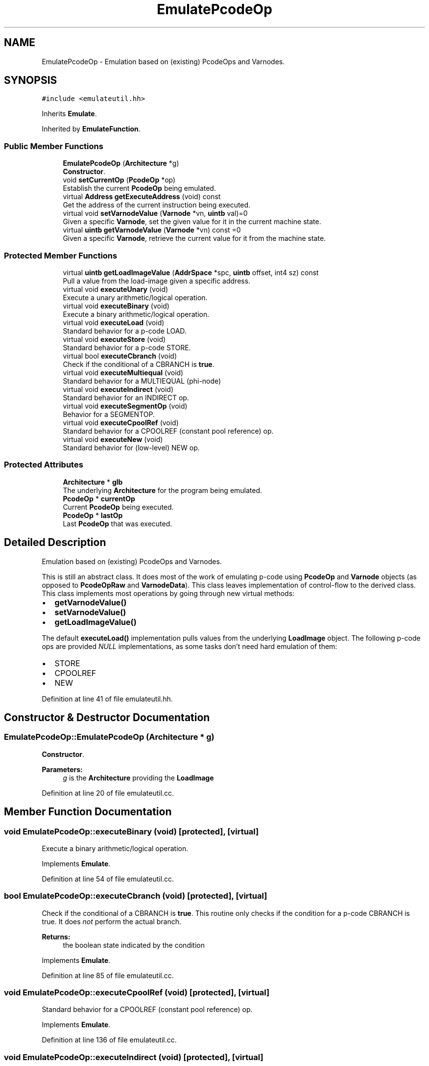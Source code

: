 .TH "EmulatePcodeOp" 3 "Sun Apr 14 2019" "decompile" \" -*- nroff -*-
.ad l
.nh
.SH NAME
EmulatePcodeOp \- Emulation based on (existing) PcodeOps and Varnodes\&.  

.SH SYNOPSIS
.br
.PP
.PP
\fC#include <emulateutil\&.hh>\fP
.PP
Inherits \fBEmulate\fP\&.
.PP
Inherited by \fBEmulateFunction\fP\&.
.SS "Public Member Functions"

.in +1c
.ti -1c
.RI "\fBEmulatePcodeOp\fP (\fBArchitecture\fP *g)"
.br
.RI "\fBConstructor\fP\&. "
.ti -1c
.RI "void \fBsetCurrentOp\fP (\fBPcodeOp\fP *op)"
.br
.RI "Establish the current \fBPcodeOp\fP being emulated\&. "
.ti -1c
.RI "virtual \fBAddress\fP \fBgetExecuteAddress\fP (void) const"
.br
.RI "Get the address of the current instruction being executed\&. "
.ti -1c
.RI "virtual void \fBsetVarnodeValue\fP (\fBVarnode\fP *vn, \fBuintb\fP val)=0"
.br
.RI "Given a specific \fBVarnode\fP, set the given value for it in the current machine state\&. "
.ti -1c
.RI "virtual \fBuintb\fP \fBgetVarnodeValue\fP (\fBVarnode\fP *vn) const =0"
.br
.RI "Given a specific \fBVarnode\fP, retrieve the current value for it from the machine state\&. "
.in -1c
.SS "Protected Member Functions"

.in +1c
.ti -1c
.RI "virtual \fBuintb\fP \fBgetLoadImageValue\fP (\fBAddrSpace\fP *spc, \fBuintb\fP offset, int4 sz) const"
.br
.RI "Pull a value from the load-image given a specific address\&. "
.ti -1c
.RI "virtual void \fBexecuteUnary\fP (void)"
.br
.RI "Execute a unary arithmetic/logical operation\&. "
.ti -1c
.RI "virtual void \fBexecuteBinary\fP (void)"
.br
.RI "Execute a binary arithmetic/logical operation\&. "
.ti -1c
.RI "virtual void \fBexecuteLoad\fP (void)"
.br
.RI "Standard behavior for a p-code LOAD\&. "
.ti -1c
.RI "virtual void \fBexecuteStore\fP (void)"
.br
.RI "Standard behavior for a p-code STORE\&. "
.ti -1c
.RI "virtual bool \fBexecuteCbranch\fP (void)"
.br
.RI "Check if the conditional of a CBRANCH is \fBtrue\fP\&. "
.ti -1c
.RI "virtual void \fBexecuteMultiequal\fP (void)"
.br
.RI "Standard behavior for a MULTIEQUAL (phi-node) "
.ti -1c
.RI "virtual void \fBexecuteIndirect\fP (void)"
.br
.RI "Standard behavior for an INDIRECT op\&. "
.ti -1c
.RI "virtual void \fBexecuteSegmentOp\fP (void)"
.br
.RI "Behavior for a SEGMENTOP\&. "
.ti -1c
.RI "virtual void \fBexecuteCpoolRef\fP (void)"
.br
.RI "Standard behavior for a CPOOLREF (constant pool reference) op\&. "
.ti -1c
.RI "virtual void \fBexecuteNew\fP (void)"
.br
.RI "Standard behavior for (low-level) NEW op\&. "
.in -1c
.SS "Protected Attributes"

.in +1c
.ti -1c
.RI "\fBArchitecture\fP * \fBglb\fP"
.br
.RI "The underlying \fBArchitecture\fP for the program being emulated\&. "
.ti -1c
.RI "\fBPcodeOp\fP * \fBcurrentOp\fP"
.br
.RI "Current \fBPcodeOp\fP being executed\&. "
.ti -1c
.RI "\fBPcodeOp\fP * \fBlastOp\fP"
.br
.RI "Last \fBPcodeOp\fP that was executed\&. "
.in -1c
.SH "Detailed Description"
.PP 
Emulation based on (existing) PcodeOps and Varnodes\&. 

This is still an abstract class\&. It does most of the work of emulating p-code using \fBPcodeOp\fP and \fBVarnode\fP objects (as opposed to \fBPcodeOpRaw\fP and \fBVarnodeData\fP)\&. This class leaves implementation of control-flow to the derived class\&. This class implements most operations by going through new virtual methods:
.IP "\(bu" 2
\fBgetVarnodeValue()\fP
.IP "\(bu" 2
\fBsetVarnodeValue()\fP
.IP "\(bu" 2
\fBgetLoadImageValue()\fP
.PP
.PP
The default \fBexecuteLoad()\fP implementation pulls values from the underlying \fBLoadImage\fP object\&. The following p-code ops are provided \fINULL\fP implementations, as some tasks don't need hard emulation of them:
.IP "\(bu" 2
STORE
.IP "\(bu" 2
CPOOLREF
.IP "\(bu" 2
NEW 
.PP

.PP
Definition at line 41 of file emulateutil\&.hh\&.
.SH "Constructor & Destructor Documentation"
.PP 
.SS "EmulatePcodeOp::EmulatePcodeOp (\fBArchitecture\fP * g)"

.PP
\fBConstructor\fP\&. 
.PP
\fBParameters:\fP
.RS 4
\fIg\fP is the \fBArchitecture\fP providing the \fBLoadImage\fP 
.RE
.PP

.PP
Definition at line 20 of file emulateutil\&.cc\&.
.SH "Member Function Documentation"
.PP 
.SS "void EmulatePcodeOp::executeBinary (void)\fC [protected]\fP, \fC [virtual]\fP"

.PP
Execute a binary arithmetic/logical operation\&. 
.PP
Implements \fBEmulate\fP\&.
.PP
Definition at line 54 of file emulateutil\&.cc\&.
.SS "bool EmulatePcodeOp::executeCbranch (void)\fC [protected]\fP, \fC [virtual]\fP"

.PP
Check if the conditional of a CBRANCH is \fBtrue\fP\&. This routine only checks if the condition for a p-code CBRANCH is true\&. It does \fInot\fP perform the actual branch\&. 
.PP
\fBReturns:\fP
.RS 4
the boolean state indicated by the condition 
.RE
.PP

.PP
Implements \fBEmulate\fP\&.
.PP
Definition at line 85 of file emulateutil\&.cc\&.
.SS "void EmulatePcodeOp::executeCpoolRef (void)\fC [protected]\fP, \fC [virtual]\fP"

.PP
Standard behavior for a CPOOLREF (constant pool reference) op\&. 
.PP
Implements \fBEmulate\fP\&.
.PP
Definition at line 136 of file emulateutil\&.cc\&.
.SS "void EmulatePcodeOp::executeIndirect (void)\fC [protected]\fP, \fC [virtual]\fP"

.PP
Standard behavior for an INDIRECT op\&. 
.PP
Implements \fBEmulate\fP\&.
.PP
Definition at line 110 of file emulateutil\&.cc\&.
.SS "void EmulatePcodeOp::executeLoad (void)\fC [protected]\fP, \fC [virtual]\fP"

.PP
Standard behavior for a p-code LOAD\&. 
.PP
Implements \fBEmulate\fP\&.
.PP
Definition at line 64 of file emulateutil\&.cc\&.
.SS "void EmulatePcodeOp::executeMultiequal (void)\fC [protected]\fP, \fC [virtual]\fP"

.PP
Standard behavior for a MULTIEQUAL (phi-node) 
.PP
Implements \fBEmulate\fP\&.
.PP
Definition at line 94 of file emulateutil\&.cc\&.
.SS "void EmulatePcodeOp::executeNew (void)\fC [protected]\fP, \fC [virtual]\fP"

.PP
Standard behavior for (low-level) NEW op\&. 
.PP
Implements \fBEmulate\fP\&.
.PP
Definition at line 142 of file emulateutil\&.cc\&.
.SS "void EmulatePcodeOp::executeSegmentOp (void)\fC [protected]\fP, \fC [virtual]\fP"

.PP
Behavior for a SEGMENTOP\&. 
.PP
Implements \fBEmulate\fP\&.
.PP
Definition at line 120 of file emulateutil\&.cc\&.
.SS "void EmulatePcodeOp::executeStore (void)\fC [protected]\fP, \fC [virtual]\fP"

.PP
Standard behavior for a p-code STORE\&. 
.PP
Implements \fBEmulate\fP\&.
.PP
Definition at line 76 of file emulateutil\&.cc\&.
.SS "void EmulatePcodeOp::executeUnary (void)\fC [protected]\fP, \fC [virtual]\fP"

.PP
Execute a unary arithmetic/logical operation\&. 
.PP
Implements \fBEmulate\fP\&.
.PP
Definition at line 45 of file emulateutil\&.cc\&.
.SS "virtual \fBAddress\fP EmulatePcodeOp::getExecuteAddress (void) const\fC [inline]\fP, \fC [virtual]\fP"

.PP
Get the address of the current instruction being executed\&. 
.PP
Implements \fBEmulate\fP\&.
.PP
Definition at line 80 of file emulateutil\&.hh\&.
.SS "\fBuintb\fP EmulatePcodeOp::getLoadImageValue (\fBAddrSpace\fP * spc, \fBuintb\fP offset, int4 sz) const\fC [protected]\fP, \fC [virtual]\fP"

.PP
Pull a value from the load-image given a specific address\&. A contiguous chunk of memory is pulled from the load-image and returned as a constant value, respecting the endianess of the address space\&. The default implementation of this method pulls the value directly from the \fBLoadImage\fP object\&. 
.PP
\fBParameters:\fP
.RS 4
\fIspc\fP is the address space to pull the value from 
.br
\fIoffset\fP is the starting address offset (from within the space) to pull the value from 
.br
\fIsz\fP is the number of bytes to pull from memory 
.RE
.PP
\fBReturns:\fP
.RS 4
indicated bytes arranged as a constant value 
.RE
.PP

.PP
Definition at line 28 of file emulateutil\&.cc\&.
.SS "virtual \fBuintb\fP EmulatePcodeOp::getVarnodeValue (\fBVarnode\fP * vn) const\fC [pure virtual]\fP"

.PP
Given a specific \fBVarnode\fP, retrieve the current value for it from the machine state\&. This is the placeholder internal operation for obtaining a \fBVarnode\fP value during emulation\&. The value is \fIloaded\fP using the \fBVarnode\fP as the \fIaddress\fP and \fIstorage\fP \fIsize\fP\&. 
.PP
\fBParameters:\fP
.RS 4
\fIvn\fP is the specific \fBVarnode\fP 
.RE
.PP
\fBReturns:\fP
.RS 4
the corresponding value from the machine state 
.RE
.PP

.PP
Implemented in \fBEmulateFunction\fP\&.
.SS "void EmulatePcodeOp::setCurrentOp (\fBPcodeOp\fP * op)\fC [inline]\fP"

.PP
Establish the current \fBPcodeOp\fP being emulated\&. 
.PP
\fBParameters:\fP
.RS 4
\fIop\fP is the \fBPcodeOp\fP that will next be executed via \fBexecuteCurrentOp()\fP 
.RE
.PP

.PP
Definition at line 79 of file emulateutil\&.hh\&.
.SS "virtual void EmulatePcodeOp::setVarnodeValue (\fBVarnode\fP * vn, \fBuintb\fP val)\fC [pure virtual]\fP"

.PP
Given a specific \fBVarnode\fP, set the given value for it in the current machine state\&. This is the placeholder internal operation for setting a \fBVarnode\fP value during emulation\&. The value is \fIstored\fP using the \fBVarnode\fP as the \fIaddress\fP and \fIstorage\fP \fIsize\fP\&. 
.PP
\fBParameters:\fP
.RS 4
\fIvn\fP is the specific \fBVarnode\fP 
.br
\fIval\fP is the constant value to store 
.RE
.PP

.PP
Implemented in \fBEmulateFunction\fP\&.
.SH "Member Data Documentation"
.PP 
.SS "\fBPcodeOp\fP* EmulatePcodeOp::currentOp\fC [protected]\fP"

.PP
Current \fBPcodeOp\fP being executed\&. 
.PP
Definition at line 44 of file emulateutil\&.hh\&.
.SS "\fBArchitecture\fP* EmulatePcodeOp::glb\fC [protected]\fP"

.PP
The underlying \fBArchitecture\fP for the program being emulated\&. 
.PP
Definition at line 43 of file emulateutil\&.hh\&.
.SS "\fBPcodeOp\fP* EmulatePcodeOp::lastOp\fC [protected]\fP"

.PP
Last \fBPcodeOp\fP that was executed\&. 
.PP
Definition at line 45 of file emulateutil\&.hh\&.

.SH "Author"
.PP 
Generated automatically by Doxygen for decompile from the source code\&.
